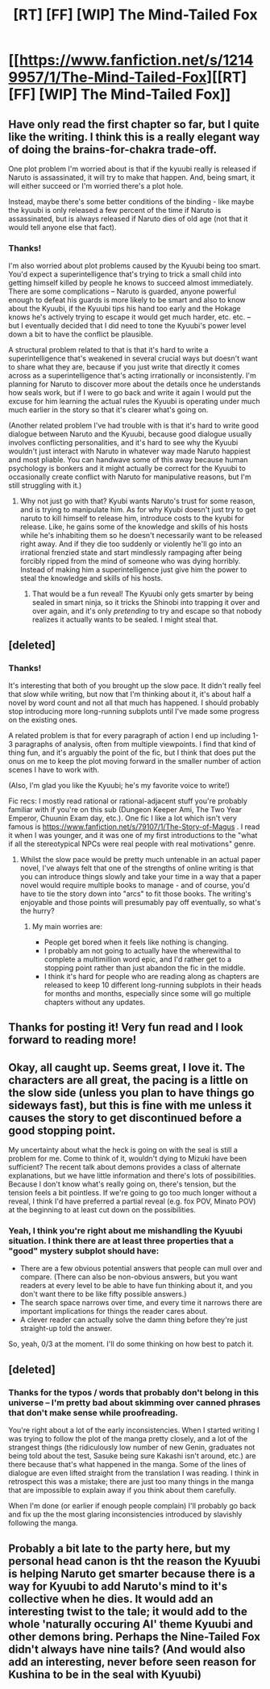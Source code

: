 #+TITLE: [RT] [FF] [WIP] The Mind-Tailed Fox

* [[https://www.fanfiction.net/s/12149957/1/The-Mind-Tailed-Fox][[RT] [FF] [WIP] The Mind-Tailed Fox]]
:PROPERTIES:
:Author: arenavanera
:Score: 22
:DateUnix: 1494100785.0
:DateShort: 2017-May-07
:END:

** Have only read the first chapter so far, but I quite like the writing. I think this is a really elegant way of doing the brains-for-chakra trade-off.

One plot problem I'm worried about is that if the kyuubi really is released if Naruto is assassinated, it will try to make that happen. And, being smart, it will either succeed or I'm worried there's a plot hole.

Instead, maybe there's some better conditions of the binding - like maybe the kyuubi is only released a few percent of the time if Naruto is assassinated, but is always released if Naruto dies of old age (not that it would tell anyone else that fact).
:PROPERTIES:
:Author: Charlie___
:Score: 5
:DateUnix: 1494175028.0
:DateShort: 2017-May-07
:END:

*** Thanks!

I'm also worried about plot problems caused by the Kyuubi being too smart. You'd expect a superintelligence that's trying to trick a small child into getting himself killed by people he knows to succeed almost immediately. There are some complications -- Naruto is guarded, anyone powerful enough to defeat his guards is more likely to be smart and also to know about the Kyuubi, if the Kyuubi tips his hand too early and the Hokage knows he's actively trying to escape it would get much harder, etc. etc. -- but I eventually decided that I did need to tone the Kyuubi's power level down a bit to have the conflict be plausible.

A structural problem related to that is that it's hard to write a superintelligence that's weakened in several crucial ways but doesn't want to share what they are, because if you just write that directly it comes across as a superintelligence that's acting irrationally or inconsistently. I'm planning for Naruto to discover more about the details once he understands how seals work, but if I were to go back and write it again I would put the excuse for him learning the actual rules the Kyuubi is operating under much much earlier in the story so that it's clearer what's going on.

(Another related problem I've had trouble with is that it's hard to write good dialogue between Naruto and the Kyuubi, because good dialogue usually involves conflicting personalities, and it's hard to see why the Kyuubi wouldn't just interact with Naruto in whatever way made Naruto happiest and most pliable. You can handwave some of this away because human psychology is bonkers and it might actually be correct for the Kyuubi to occasionally create conflict with Naruto for manipulative reasons, but I'm still struggling with it.)
:PROPERTIES:
:Author: arenavanera
:Score: 3
:DateUnix: 1494186890.0
:DateShort: 2017-May-08
:END:

**** Why not just go with that? Kyubi wants Naruto's trust for some reason, and is trying to manipulate him. As for why Kyubi doesn't just try to get naruto to kill himself to release him, introduce costs to the kyubi for release. Like, he gains some of the knowledge and skills of his hosts while he's inhabiting them so he doesn't necessarily want to be released right away. And if they die too suddenly or violently he'll go into an irrational frenzied state and start mindlessly rampaging after being forcibly ripped from the mind of someone who was dying horribly. Instead of making him a superintelligence just give him the power to steal the knowledge and skills of his hosts.
:PROPERTIES:
:Author: Sailor_Vulcan
:Score: 5
:DateUnix: 1494209696.0
:DateShort: 2017-May-08
:END:

***** That would be a fun reveal! The Kyuubi only gets smarter by being sealed in smart ninja, so it tricks the Shinobi into trapping it over and over again, and it's only /pretending/ to try and escape so that nobody realizes it actually wants to be sealed. I might steal that.
:PROPERTIES:
:Author: arenavanera
:Score: 7
:DateUnix: 1494213628.0
:DateShort: 2017-May-08
:END:


** [deleted]
:PROPERTIES:
:Score: 4
:DateUnix: 1494234886.0
:DateShort: 2017-May-08
:END:

*** Thanks!

It's interesting that both of you brought up the slow pace. It didn't really feel that slow while writing, but now that I'm thinking about it, it's about half a novel by word count and not all that much has happened. I should probably stop introducing more long-running subplots until I've made some progress on the existing ones.

A related problem is that for every paragraph of action I end up including 1-3 paragraphs of analysis, often from multiple viewpoints. I find that kind of thing fun, and it's arguably the point of the fic, but I think that does put the onus on me to keep the plot moving forward in the smaller number of action scenes I have to work with.

(Also, I'm glad you like the Kyuubi; he's my favorite voice to write!)

Fic recs: I mostly read rational or rational-adjacent stuff you're probably familiar with if you're on this sub (Dungeon Keeper Ami, The Two Year Emperor, Chuunin Exam day, etc.). One fic I like a lot which isn't very famous is [[https://www.fanfiction.net/s/79107/1/The-Story-of-Magus]] . I read it when I was younger, and it was one of my first introductions to the "what if all the stereotypical NPCs were real people with real motivations" genre.
:PROPERTIES:
:Author: arenavanera
:Score: 3
:DateUnix: 1494239212.0
:DateShort: 2017-May-08
:END:

**** Whilst the slow pace would be pretty much untenable in an actual paper novel, I've always felt that one of the strengths of online writing is that you can introduce things slowly and take your time in a way that a paper novel would require multiple books to manage - and of course, you'd have to tie the story down into "arcs" to fit those books. The writing's enjoyable and those points will presumably pay off eventually, so what's the hurry?
:PROPERTIES:
:Author: Flashbunny
:Score: 2
:DateUnix: 1494273461.0
:DateShort: 2017-May-09
:END:

***** My main worries are:

- People get bored when it feels like nothing is changing.
- I probably am not going to actually have the wherewithal to complete a multimillion word epic, and I'd rather get to a stopping point rather than just abandon the fic in the middle.
- I think it's hard for people who are reading along as chapters are released to keep 10 different long-running subplots in their heads for months and months, especially since some will go multiple chapters without any updates.
:PROPERTIES:
:Author: arenavanera
:Score: 2
:DateUnix: 1494304712.0
:DateShort: 2017-May-09
:END:


** Thanks for posting it! Very fun read and I look forward to reading more!
:PROPERTIES:
:Author: themousehunter
:Score: 2
:DateUnix: 1494211133.0
:DateShort: 2017-May-08
:END:


** Okay, all caught up. Seems great, I love it. The characters are all great, the pacing is a little on the slow side (unless you plan to have things go sideways fast), but this is fine with me unless it causes the story to get discontinued before a good stopping point.

My uncertainty about what the heck is going on with the seal is still a problem for me. Come to think of it, wouldn't dying to Mizuki have been sufficient? The recent talk about demons provides a class of alternate explanations, but we have little information and there's lots of possibilities. Because I don't know what's really going on, there's tension, but the tension feels a bit pointless. If we're going to go too much longer without a reveal, I think I'd have preferred a partial reveal (e.g. fox POV, Minato POV) at the beginning to at least cut down on the possibilities.
:PROPERTIES:
:Author: Charlie___
:Score: 2
:DateUnix: 1494221613.0
:DateShort: 2017-May-08
:END:

*** Yeah, I think you're right about me mishandling the Kyuubi situation. I think there are at least three properties that a "good" mystery subplot should have:

- There are a few obvious potential answers that people can mull over and compare. (There can also be non-obvious answers, but you want readers at every level to be able to have fun thinking about it, and you don't want there to be like fifty possible answers.)
- The search space narrows over time, and every time it narrows there are important implications for things the reader cares about.
- A clever reader can actually solve the damn thing before they're just straight-up told the answer.

So, yeah, 0/3 at the moment. I'll do some thinking on how best to patch it.
:PROPERTIES:
:Author: arenavanera
:Score: 1
:DateUnix: 1494235588.0
:DateShort: 2017-May-08
:END:


** [deleted]
:PROPERTIES:
:Score: 1
:DateUnix: 1494476072.0
:DateShort: 2017-May-11
:END:

*** Thanks for the typos / words that probably don't belong in this universe -- I'm pretty bad about skimming over canned phrases that don't make sense while proofreading.

You're right about a lot of the early inconsistencies. When I started writing I was trying to follow the plot of the manga pretty closely, and a lot of the strangest things (the ridiculously low number of new Genin, graduates not being told about the test, Sasuke being sure Kakashi isn't around, etc.) are there because that's what happened in the manga. Some of the lines of dialogue are even lifted straight from the translation I was reading. I think in retrospect this was a mistake; there are just too many things in the manga that are impossible to explain away if you think about them carefully.

When I'm done (or earlier if enough people complain) I'll probably go back and fix up the the most glaring inconsistencies introduced by slavishly following the manga.
:PROPERTIES:
:Author: arenavanera
:Score: 1
:DateUnix: 1494479787.0
:DateShort: 2017-May-11
:END:


** Probably a bit late to the party here, but my personal head canon is tht the reason the Kyuubi is helping Naruto get smarter because there is a way for Kyuubi to add Naruto's mind to it's collective when he dies. It would add an interesting twist to the tale; it would add to the whole 'naturally occuring AI' theme Kyuubi and other demons bring. Perhaps the Nine-Tailed Fox didn't always have nine tails? (And would also add an interesting, never before seen reason for Kushina to be in the seal with Kyuubi)
:PROPERTIES:
:Score: 1
:DateUnix: 1494594670.0
:DateShort: 2017-May-12
:END:
